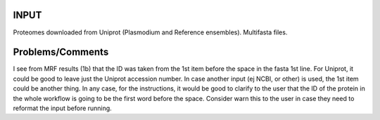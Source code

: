INPUT
=====
Proteomes downloaded from Uniprot (Plasmodium and Reference ensembles). Multifasta files.





Problems/Comments
=========
I see from MRF results (1b) that the ID was taken from the 1st item before the space in the fasta 1st line. 
For Uniprot, it could be good to leave just the Uniprot accession number. In case another input (ej NCBI, or other) is used, the 1st item could be another thing. In any case, for the instructions, it would be good to clarify to the user that the ID of the protein in the whole workflow is going to be the first word before the space. Consider warn this to the user in case they need to reformat the input before running.


